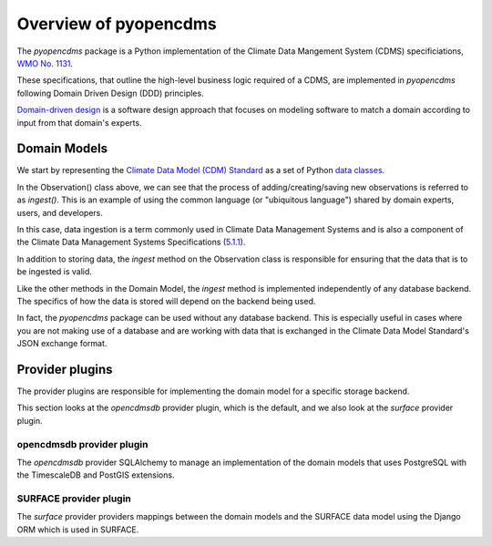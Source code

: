 ======================
Overview of pyopencdms
======================

The `pyopencdms` package is a Python implementation of the Climate Data Mangement System (CDMS)
specificiations, `WMO No. 1131 <lhttps://library.wmo.int/index.php?lvl=notice_display&id=16300>`_.

These specifications, that outline the high-level business logic required of a CDMS,
are implemented in `pyopencdms` following Domain Driven Design (DDD) principles.

`Domain-driven design <https://en.wikipedia.org/wiki/Domain-driven_design>`_ is a
software design approach that focuses on modeling software to match a domain according to
input from that domain's experts.

Domain Models
-------------

We start by representing the `Climate Data Model (CDM) Standard <https://github.com/wmo-im/tt-cdm>`_
as a set of Python `data classes <https://docs.python.org/3/library/dataclasses.html>`_.

.. mermaid::

   ---
   title: Example data classes
   ---
   classDiagram
    DomainModel <|-- Observation
    DomainModel <|-- Host

    class DomainModel{
        +table_info()
        +column_info(column)
    }
    class Observation{
        -str location
        -float elevation
        -int observation_type_id
        -str host_id
        +ingest(observations)
    }
    class Host{
        -str id
        -str name
        -str description
        -str location
        -float elevation
    }

In the Observation() class above, we can see that the process of adding/creating/saving new observations is 
referred to as `ingest()`. This is an example of using the common language (or "ubiquitous language")
shared by domain experts, users, and developers.

In this case, data ingestion is a term commonly used in Climate Data Management Systems and is also
a component of the Climate Data Management Systems Specifications (`5.1.1 <https://spec.opencdms.org/cdms/v1.0/5.1/>`_).

In addition to storing data, the `ingest` method on the Observation class is responsible for ensuring that the
data that is to be ingested is valid.

Like the other methods in the Domain Model, the `ingest` method is implemented independently of any
database backend. The specifics of how the data is stored will depend on the backend being used.

In fact, the `pyopencdms` package can be used without any database backend. This is especially useful
in cases where you are not making use of a database and are working with data that is exchanged in the
Climate Data Model Standard's JSON exchange format.


Provider plugins
----------------

The provider plugins are responsible for implementing the domain model for a specific storage backend.

This section looks at the `opencdmsdb` provider plugin, which is the default, and we also look at the
`surface` provider plugin.

opencdmsdb provider plugin
^^^^^^^^^^^^^^^^^^^^^^^^^^

The `opencdmsdb` provider SQLAlchemy to manage an implementation of the domain models that uses PostgreSQL
with the TimescaleDB and PostGIS extensions.

SURFACE provider plugin
^^^^^^^^^^^^^^^^^^^^^^^

The `surface` provider providers mappings between the domain models and the SURFACE data model using
the Django ORM which is used in SURFACE.
